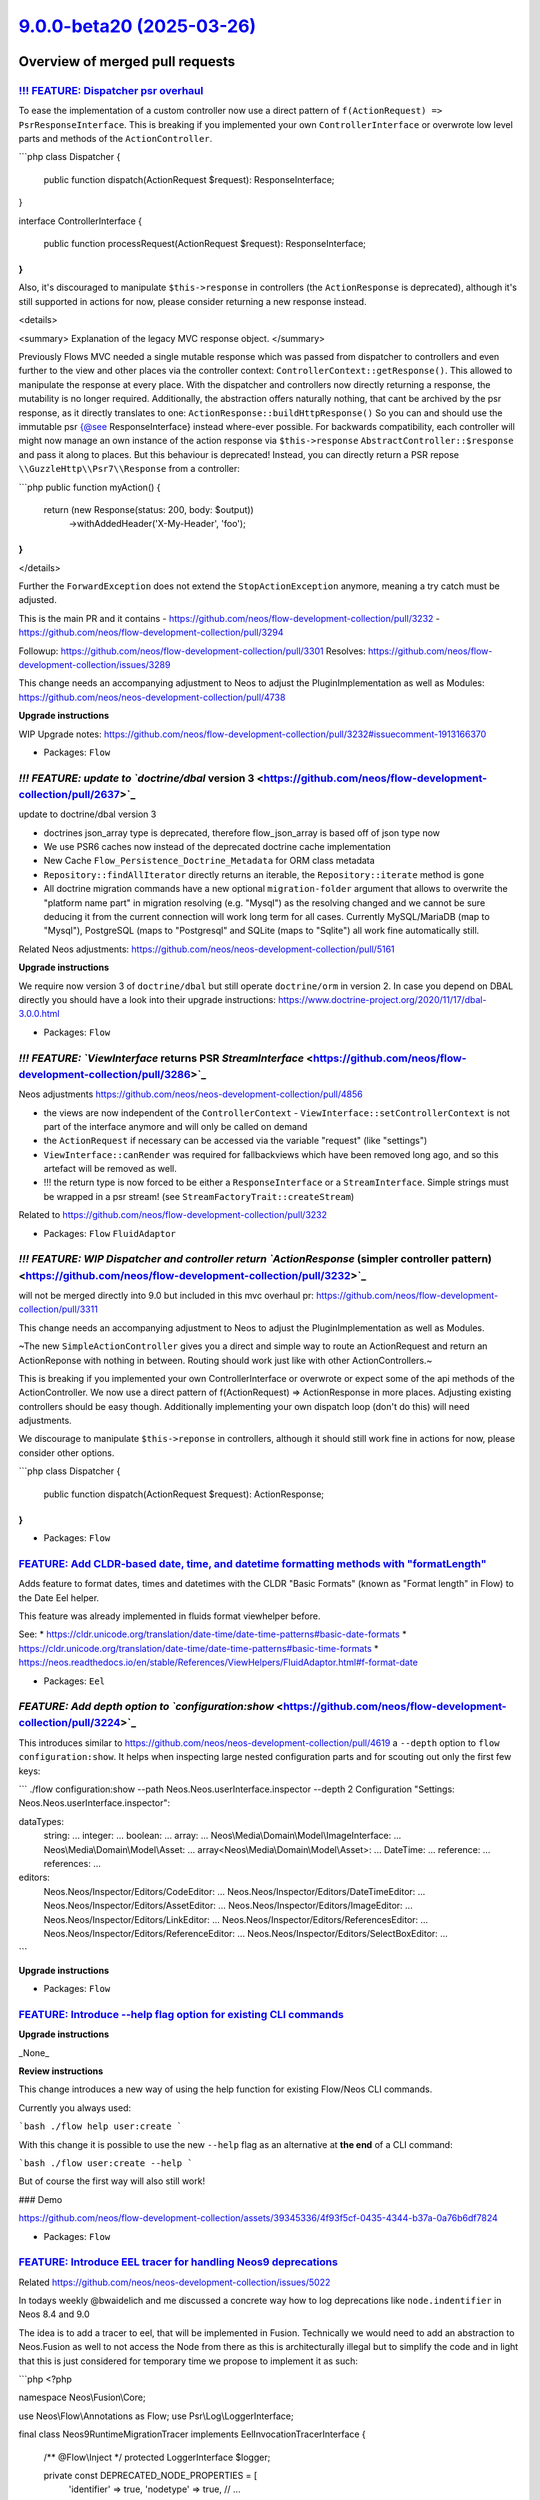 `9.0.0-beta20 (2025-03-26) <https://github.com/neos/flow-development-collection/releases/tag/9.0.0-beta20>`_
============================================================================================================

Overview of merged pull requests
~~~~~~~~~~~~~~~~~~~~~~~~~~~~~~~~

`!!! FEATURE: Dispatcher psr overhaul <https://github.com/neos/flow-development-collection/pull/3311>`_
-------------------------------------------------------------------------------------------------------

To ease the implementation of a custom controller now use a direct pattern of ``f(ActionRequest) => PsrResponseInterface``.
This is breaking if you implemented your own ``ControllerInterface`` or overwrote low level parts and methods of the ``ActionController``.


```php
class Dispatcher
{
    public function dispatch(ActionRequest $request): ResponseInterface;
}

interface ControllerInterface
{
    public function processRequest(ActionRequest $request): ResponseInterface;
}
```

Also, it's discouraged to manipulate ``$this->response`` in controllers (the ``ActionResponse`` is deprecated), although it's still supported in actions for now, please consider returning a new response instead.

<details>

<summary>
Explanation of the legacy MVC response object.
</summary>

Previously Flows MVC needed a single mutable response which was passed from dispatcher to controllers
and even further to the view and other places via the controller context: ``ControllerContext::getResponse()``.
This allowed to manipulate the response at every place.
With the dispatcher and controllers now directly returning a response, the mutability is no longer required.
Additionally, the abstraction offers naturally nothing, that cant be archived by the psr response,
as it directly translates to one: ``ActionResponse::buildHttpResponse()``
So you can and should use the immutable psr {@see ResponseInterface} instead where-ever possible.
For backwards compatibility, each controller will might now manage an own instance of the action response
via ``$this->response`` ``AbstractController::$response`` and pass it along to places.
But this behaviour is deprecated!
Instead, you can directly return a PSR repose ``\\GuzzleHttp\\Psr7\\Response`` from a controller:

```php
public function myAction()
{
    return (new Response(status: 200, body: $output))
        ->withAddedHeader('X-My-Header', 'foo');
}
```

</details>

Further the ``ForwardException`` does not extend the ``StopActionException`` anymore, meaning a try catch must be adjusted.


This is the main PR and it contains
- https://github.com/neos/flow-development-collection/pull/3232
- https://github.com/neos/flow-development-collection/pull/3294

Followup: https://github.com/neos/flow-development-collection/pull/3301
Resolves: https://github.com/neos/flow-development-collection/issues/3289

This change needs an accompanying adjustment to Neos to adjust the
PluginImplementation as well as Modules: https://github.com/neos/neos-development-collection/pull/4738

**Upgrade instructions**

WIP Upgrade notes: https://github.com/neos/flow-development-collection/pull/3232#issuecomment-1913166370



* Packages: ``Flow``

`!!! FEATURE: update to `doctrine/dbal` version 3 <https://github.com/neos/flow-development-collection/pull/2637>`_
-------------------------------------------------------------------------------------------------------------------

update to doctrine/dbal version 3

* doctrines json_array type is deprecated, therefore flow_json_array is based off of json type now
* We use PSR6 caches now instead of the deprecated doctrine cache implementation 
* New Cache ``Flow_Persistence_Doctrine_Metadata`` for ORM class metadata
* ``Repository::findAllIterator`` directly returns an iterable, the ``Repository::iterate`` method is gone
* All doctrine migration commands have a new optional ``migration-folder`` argument that allows to overwrite the "platform name part" in migration resolving (e.g. "Mysql") as the resolving changed and we cannot be sure deducing it from the current connection will work long term for all cases. Currently MySQL/MariaDB (map to "Mysql"), PostgreSQL (maps to "Postgresql" and SQLite (maps to "Sqlite") all work fine automatically still.

Related Neos adjustments: https://github.com/neos/neos-development-collection/pull/5161

**Upgrade instructions**

We require now version 3 of ``doctrine/dbal`` but still operate ``doctrine/orm`` in version 2.
In case you depend on DBAL directly you should have a look into their upgrade instructions: https://www.doctrine-project.org/2020/11/17/dbal-3.0.0.html

* Packages: ``Flow``

`!!! FEATURE: `ViewInterface` returns PSR `StreamInterface` <https://github.com/neos/flow-development-collection/pull/3286>`_
-----------------------------------------------------------------------------------------------------------------------------

Neos adjustments https://github.com/neos/neos-development-collection/pull/4856

- the views are now independent of the ``ControllerContext``
  - ``ViewInterface::setControllerContext`` is not part of the interface anymore and will only be called on demand
- the ``ActionRequest`` if necessary can be accessed via the variable "request" (like "settings")
- ``ViewInterface::canRender`` was required for fallbackviews which have been removed long ago, and so this artefact will be removed as well.
- !!! the return type is now forced to be either a ``ResponseInterface`` or a ``StreamInterface``. Simple strings must be wrapped in a psr stream! (see ``StreamFactoryTrait::createStream``)

Related to https://github.com/neos/flow-development-collection/pull/3232

* Packages: ``Flow`` ``FluidAdaptor``

`!!! FEATURE: WIP Dispatcher and controller return `ActionResponse` (simpler controller pattern) <https://github.com/neos/flow-development-collection/pull/3232>`_
------------------------------------------------------------------------------------------------------------------------------------------------------------------

will not be merged directly into 9.0 but included in this mvc overhaul pr: https://github.com/neos/flow-development-collection/pull/3311


This change needs an accompanying adjustment to Neos to adjust the
PluginImplementation as well as Modules.

~The new ``SimpleActionController`` gives you a direct and simple way to
route an ActionRequest and return an ActionReponse with nothing in
between. Routing should work just like with other ActionControllers.~

This is breaking if you implemented your own ControllerInterface
or overwrote or expect some of the api methods of the ActionController.
We now use a direct pattern of f(ActionRequest) => ActionResponse
in more places. Adjusting existing controllers should be easy though.
Additionally implementing your own dispatch loop (don't do this) will
need adjustments.

We discourage to manipulate ``$this->reponse`` in controllers,
although it should still work fine in actions for now, please consider
other options.

```php
class Dispatcher
{
    public function dispatch(ActionRequest $request): ActionResponse;
}
```

* Packages: ``Flow``

`FEATURE: Add CLDR-based date, time, and datetime formatting methods with "formatLength" <https://github.com/neos/flow-development-collection/pull/3459>`_
----------------------------------------------------------------------------------------------------------------------------------------------------------

Adds feature to format dates, times and datetimes with the CLDR "Basic Formats" (known as "Format length" in Flow) to the Date Eel helper. 

This feature was already implemented in fluids format viewhelper before.

See:
* https://cldr.unicode.org/translation/date-time/date-time-patterns#basic-date-formats
* https://cldr.unicode.org/translation/date-time/date-time-patterns#basic-time-formats
* https://neos.readthedocs.io/en/stable/References/ViewHelpers/FluidAdaptor.html#f-format-date

* Packages: ``Eel``

`FEATURE: Add depth option to `configuration:show` <https://github.com/neos/flow-development-collection/pull/3224>`_
--------------------------------------------------------------------------------------------------------------------

This introduces similar to https://github.com/neos/neos-development-collection/pull/4619 a ``--depth`` option to ``flow configuration:show``. It helps when inspecting large nested configuration parts and for scouting out only the first few keys:

```
./flow configuration:show --path Neos.Neos.userInterface.inspector --depth 2
Configuration "Settings: Neos.Neos.userInterface.inspector":

dataTypes:
    string: ...
    integer: ...
    boolean: ...
    array: ...
    Neos\\Media\\Domain\\Model\\ImageInterface: ...
    Neos\\Media\\Domain\\Model\\Asset: ...
    array<Neos\\Media\\Domain\\Model\\Asset>: ...
    DateTime: ...
    reference: ...
    references: ...
editors:
    Neos.Neos/Inspector/Editors/CodeEditor: ...
    Neos.Neos/Inspector/Editors/DateTimeEditor: ...
    Neos.Neos/Inspector/Editors/AssetEditor: ...
    Neos.Neos/Inspector/Editors/ImageEditor: ...
    Neos.Neos/Inspector/Editors/LinkEditor: ...
    Neos.Neos/Inspector/Editors/ReferencesEditor: ...
    Neos.Neos/Inspector/Editors/ReferenceEditor: ...
    Neos.Neos/Inspector/Editors/SelectBoxEditor: ...
```

**Upgrade instructions**


* Packages: ``Flow``

`FEATURE: Introduce --help flag option for existing CLI commands <https://github.com/neos/flow-development-collection/pull/3367>`_
----------------------------------------------------------------------------------------------------------------------------------

**Upgrade instructions**

_None_

**Review instructions**

This change introduces a new way of using the help function for existing Flow/Neos CLI commands.

Currently you always used:

```bash
./flow help user:create
```

With this change it is possible to use the new ``--help`` flag as an alternative at **the end** of a CLI command:

```bash
./flow user:create --help
```

But of course the first way will also still work!

### Demo

https://github.com/neos/flow-development-collection/assets/39345336/4f93f5cf-0435-4344-b37a-0a76b6df7824


* Packages: ``Flow``

`FEATURE: Introduce EEL tracer for handling Neos9 deprecations <https://github.com/neos/flow-development-collection/pull/3386>`_
--------------------------------------------------------------------------------------------------------------------------------

Related https://github.com/neos/neos-development-collection/issues/5022

In todays weekly @bwaidelich and me discussed a concrete way how to log deprecations like ``node.indentifier`` in Neos 8.4 and 9.0

The idea is to add a tracer to eel, that will be implemented in Fusion. Technically we would need to add an abstraction to Neos.Fusion as well to not access the Node from there as this is architecturally illegal but to simplify the code and in light that this is just considered for temporary time we propose to implement it as such:

```php
<?php

namespace Neos\\Fusion\\Core;

use Neos\\Flow\\Annotations as Flow;
use Psr\\Log\\LoggerInterface;

final class Neos9RuntimeMigrationTracer implements EelInvocationTracerInterface
{
    /** @Flow\\Inject */
    protected LoggerInterface $logger;

    private const DEPRECATED_NODE_PROPERTIES = [
        'identifier' => true,
        'nodetype' => true,
        // ...
    ];

    public function __construct(
        private readonly string $eelExpression,
        private readonly bool $showMercy
    ) {
    }

    public function recordPropertyAccess(object $object, string $propertyName): void
    {
        if (
            $object instanceof \\Neos\\ContentRepository\\Domain\\Model\\Node
            && array_key_exists(strtolower($propertyName), self::DEPRECATED_NODE_PROPERTIES)
        ) {
            $this->logDeprecationOrThrowException(
                sprintf('"node.%s" is deprecated in "%s"', $propertyName, $this->eelExpression)
            );
        }
    }

    public function recordMethodCall(object $object, string $methodName): void
    {
    }

    private function logDeprecationOrThrowException(string $message): void
    {
        if ($this->showMercy) {
            $this->logger->debug($message);
        } else {
            throw new \\RuntimeException($message);
        }
    }
}
```


and instantiate this ``Neos9RuntimeMigrationTracer`` (name tbd) in ``\\Neos\\Fusion\\Core\\Runtime::evaluateEelExpression``

```diff
- return EelUtility::evaluateEelExpression($expression, $this->eelEvaluator, $contextVariables);
+ $tracer =.$this->settings['enableDeprecationTracer'] ? new Neos9RuntimeMigrationTracer($expression, $this->settings['strictEelMode'] ?? false) : null;
+ return EelUtility::evaluateEelExpression($expression, $this->eelEvaluator, $contextVariables, $tracer);
```



**Upgrade instructions**


* Packages: ``Flow`` ``Eel``

`FEATURE: Support doctrine/dbal 2.x and 3.x <https://github.com/neos/flow-development-collection/pull/3377>`_
-------------------------------------------------------------------------------------------------------------

Declares compatibility with ``doctrine/dbal`` 3.x (in addition to the already supported versions ``2.13+``) and adjusts affected code such that it works with both versions

**Upgrade instructions**

Any code that (heavily) uses Doctrine DBAL specifics should be checked for compatibility issues. Even if things still work, you may want to replace things deprecated in Doctrine DBAL 3. See https://www.doctrine-project.org/2020/11/17/dbal-3.0.0.html

One example: You need to replace, as the ``json_array`` type is removed in Doctrine DBAL 3.0.
```php
@ORM\\Column(type="json_array", nullable=true)
```
with
```php
@ORM\\Column(type="flow_json_array", nullable=true)
```

**Review instructions**

We allow now version 3 of ``doctrine/dbal`` but still only support ``doctrine/orm`` in version 2.

Related Neos 9 part https://github.com/neos/flow-development-collection/pull/2637

* Packages: ``Flow``

`FEATURE: Allow `PositionalArraySorter` to keep `null` values <https://github.com/neos/flow-development-collection/pull/3350>`_
-------------------------------------------------------------------------------------------------------------------------------

By default, the ``PositionalArraySorter`` removes all ``null`` values. This change makes this behavior an _option_ that can be passed to the constructor:

```php
(new PositionalArraySorter(['foo' => null]))->toArray(); // []
(new PositionalArraySorter(['foo' => null], removeNullValues: false))->toArray(); // ['foo']
```

Besides, this cleans up the code and tests

* Packages: ``Flow`` ``Utility.Arrays``

`FEATURE: Introduce PHP 8.2 DNF type support <https://github.com/neos/flow-development-collection/pull/3328>`_
--------------------------------------------------------------------------------------------------------------

The Reflection Service now supports Disjunctive Normal Form (DNF) types for method arguments.

See: https://www.php.net/releases/8.2/en.php#dnf_types

* Resolves: `#3026 <https://github.com/neos/flow-development-collection/issues/3026>`_

* Packages: ``Flow``

`FEATURE: Consider PHP attributes in proxy method building <https://github.com/neos/flow-development-collection/pull/3265>`_
----------------------------------------------------------------------------------------------------------------------------

Added support for preserving PHP 8 attributes in generated proxy class methods. This feature enables correct argument passing from attributes to proxied methods which allows developers to use attributes instead of annotations in most cases.

* Resolves: `#3075 <https://github.com/neos/flow-development-collection/issues/3075>`_

* Packages: ``Flow``

`FEATURE: Add `Flow\InjectCache` Attribute / Annotation for property injection <https://github.com/neos/flow-development-collection/pull/3244>`_
------------------------------------------------------------------------------------------------------------------------------------------------

In many cases an ``Objects.yaml`` is created just to inject caches which can feel a bit cumbersome as one already had specified the cache in ``Caches.yaml``.

To address this the new ``@Flow\\InjectCache`` annotation allows to assign a cache frontend of a configured cache directly to a property without having to configure the ``Objects.yaml`` at all.

```php
    #[Flow\\InjectCache(identifier: 'Flow_Mvc_Routing_Resolve')]
    protected VariableFrontend $cache;
```


* Packages: ``Flow``

`FEATURE: introduce `UriHelper` to work with query parameters <https://github.com/neos/flow-development-collection/pull/3316>`_
-------------------------------------------------------------------------------------------------------------------------------

FYI: This pr was refactored again via https://github.com/neos/flow-development-collection/pull/3336

While working on https://github.com/neos/flow-development-collection/pull/2744 and also https://github.com/neos/neos-development-collection/issues/4552 we always came to the conclusion that the ``$queryParameters`` merging of the psr uri is limited.

This introduces a utility to do this:


```php
UriHelper::uriWithAdditionalQueryParameters($this->someUriBuilder->uriFor(...), ['q' => 'search term']);
```

and allows us to remove any $queryParam logic from the uribuilder(s)

**Upgrade instructions**


* Packages: ``Flow``

`FEATURE: Add `Flow\Route` Attribute/Annotation <https://github.com/neos/flow-development-collection/pull/3325>`_
-----------------------------------------------------------------------------------------------------------------

The ``Flow\\Route`` attribute allows to define routes directly on the affected method. This allows to avoid dealing with Routes.yaml in projects in simple cases where is sometimes is annoying to look up the exact syntax for that.

Usage:

```php
use Neos\\Flow\\Mvc\\Controller\\ActionController;
use Neos\\Flow\\Annotations as Flow;

class ExampleController extends ActionController
{
    #[Flow\\Route(uriPattern:'my/path', httpMethods: ['GET'])]
    public function someAction(): void
    {
    }

    #[Flow\\Route(uriPattern:'my/other/b-path', defaults: ['test' => 'b'])]
    #[Flow\\Route(uriPattern:'my/other/c-path', defaults: ['test' => 'c'])]
    public function otherAction(string $test): void
    {
    }
}
```

To use annotation routes packages have to register the ``AttributeRoutesProviderFactory`` in ``Neos.Flow.mvc.routes`` with Controller classNames or patterns.

Settings.yaml:
```yaml
Neos:
  Flow:
    mvc:
      routes:
        Vendor.Example.attributes:
          position: 'before Neos.Neos'
          providerFactory: \\Neos\\Flow\\Mvc\\Routing\\AttributeRoutesProviderFactory
          providerOptions:
            classNames:
              - Vendor\\Example\\Controller\\ExampleController
```

This pr also adds the general option to register ``provider`` and ``providerOptions`` in  the Setting ``Neos.Flow.mvc.routes`` which was required obviously.

The package: ``WebSupply.RouteAnnotation`` by @sorenmalling implemented similar ideas earlier.

* Resolves: `#2059 <https://github.com/neos/flow-development-collection/issues/2059>`_

**Upgrade instructions**

**Review instructions**

Alsow see: `#3324 <https://github.com/neos/flow-development-collection/issues/3324>`_resolving #2060, both solutions ideally would work hand in hand


* Packages: ``Flow``

`FEATURE: InjectConfiguration for constructor arguments <https://github.com/neos/flow-development-collection/pull/3086>`_
-------------------------------------------------------------------------------------------------------------------------

Flow now supports InjectConfiguration attributes for constructor arguments which allows for injecting configuration, such as settings, via the constructor. Compared to property injection, constructor injection results in more portable and better testable code.

* Resolves: `#3077 <https://github.com/neos/flow-development-collection/issues/3077>`_

* Packages: ``Flow``

`FEATURE: Introduce PHP 8.2 DNF type support <https://github.com/neos/flow-development-collection/pull/3328>`_
--------------------------------------------------------------------------------------------------------------

The Reflection Service now supports Disjunctive Normal Form (DNF) types for method arguments.

See: https://www.php.net/releases/8.2/en.php#dnf_types

* Resolves: `#3026 <https://github.com/neos/flow-development-collection/issues/3026>`_

* Packages: ``Flow``

`FEATURE: Separate RouteConfiguration from Router <https://github.com/neos/flow-development-collection/pull/2970>`_
-------------------------------------------------------------------------------------------------------------------

This separates the Routes configuration from the router by introducing a ``RoutesProviderInterface`` which will be used by the router implementation together with a ``ConfigurationRoutesProvider`` that implements the current configuration from Routes.yaml. 

Switching out the internal implementation of the ``RoutesProviderInterface`` can be done via Objects.yaml to add custom behaviour. But be aware that this is not covered by our api promises. All Implementations should include the routes provided by the ``ConfigurationRoutesProvider``.

This change also makes sure, that the RouteCommandController uses the current ``RoutesProviderInterface`` implementation, instead of hard coded Flow router. That ensures that all Routes available to the router are now also visible to route cli-commands.

* Fixes: `#2948 <https://github.com/neos/flow-development-collection/issues/2948>`_

**Upgrade instructions**

This change removes the methods ``getRoutes`` and ``addRoute`` from the Router that previously were mainly used in functional-tests as they were never part of the Router Interface. 

To adjust for that the existing utility ``FunctionalTestCase->registerRoute`` method has to be used instead of ``FunctionalTestCase->router->addRoute``.

The method ``Router::setRoutesConfiguration``, which was also previously used for internal testing has been removed without official replacement. You _could_ technically inject a custom routes provider to do so but be aware that this is internal behaviour.

**Review instructions**

Run the ./flow routing:list command - you will see the list as expected


* Packages: ``Flow``

`FEATURE: Consider PHP attributes in proxy method building <https://github.com/neos/flow-development-collection/pull/3265>`_
----------------------------------------------------------------------------------------------------------------------------

Added support for preserving PHP 8 attributes in generated proxy class methods. This feature enables correct argument passing from attributes to proxied methods which allows developers to use attributes instead of annotations in most cases.

* Resolves: `#3075 <https://github.com/neos/flow-development-collection/issues/3075>`_

* Packages: ``Flow``

`FEATURE: Add `Flow\InjectCache` Attribute / Annotation for property injection <https://github.com/neos/flow-development-collection/pull/3244>`_
------------------------------------------------------------------------------------------------------------------------------------------------

In many cases an ``Objects.yaml`` is created just to inject caches which can feel a bit cumbersome as one already had specified the cache in ``Caches.yaml``.

To address this the new ``@Flow\\InjectCache`` annotation allows to assign a cache frontend of a configured cache directly to a property without having to configure the ``Objects.yaml`` at all.

```php
    #[Flow\\InjectCache(identifier: 'Flow_Mvc_Routing_Resolve')]
    protected VariableFrontend $cache;
```


* Packages: ``Flow``

`FEATURE: Add more information for object arguments in debugging <https://github.com/neos/flow-development-collection/pull/3211>`_
----------------------------------------------------------------------------------------------------------------------------------

For stacktraces in exceptions and logs we now render some representation of content for objects to ease debugging with DTOs.

Specifically we will try to obtain a string representation for such an object by using either in this order:

- a string cast if __toString() is available
- json_encode if it is JsonSerializable
- json_encode on the array of public properties

For readability json_encode will be limited to the first level, also all of those string representations will be cut off after 100 characters.

If any of those options works we will also shorten the className to avoid this output becoming overly long.

Note that we use JSON_PARTIAL_OUTPUT_ON_ERROR to make sure some output is provided. This might lead to partial or weird outputs depending on the object structure, but might still provide pointers for debugging.

* Fixes: `#3165 <https://github.com/neos/flow-development-collection/issues/3165>`_

* Packages: ``Flow``

`9.0 FEATURE: Add `unique` flowQuery operation <https://github.com/neos/flow-development-collection/pull/3102>`_
----------------------------------------------------------------------------------------------------------------

This operation applies ``array_unique`` to the current flowQuery context.

While the same could previously achieved via ``Array.unique()`` the flow query operation can be placed in an operation chain without extra wrapping.

**Review instructions**

There is also a node specific implementation of the ``unique`` operation in https://github.com/neos/neos-development-collection/pull/4355

I know the php code looks oldish but the style is in line with the other flowQuery operations around. 


* Packages: ``Eel``

`FEATURE: Add `getAccessorByPath` to `Neos\Utility\Arrays` for type safe accessing of array values <https://github.com/neos/flow-development-collection/pull/3149>`_
--------------------------------------------------------------------------------------------------------------------------------------------------------------------

_**Please note that this is an experimental feature and the API is not stable yet.**_

The array utility allows to create a type safe accessor via ``Arrays::getAccessorByPath($arrayValue, 'your.path')``. The accessor provides the following methods that will either return the requested type or throw a ``\\UnexpectedValueException``.  

* ``int(): int``
* ``float(): float``
* ``number(): int|float``
* ``string(): string``
* ``classString(): string`` - with annotation for class-string
* ``array(): array``
* ``instanceOf(string $className): object`` - with annotation for dynamic type
* ``intOrNull(): ?int``
* ``floatOrNull(): ?float``
* ``numberOrNull(): null|int|float``
* ``stringOrNull(): ?string``
* ``classStringOrNull(): ?string`` - with annotation for class-string | null
* ``arrayOrNull(): ?array``
* ``instanceOfOrNull(string $className): ?object`` - with annotation for dynamic type | null

This will allow to write code that accesses settings via pathes without checking every level for existence still beeing type safe and accessible for static analysis.

This can be used together with settingInjection.

```php
public function injectSettings(array $settings): void
{
   $this->limit = Arrays::getAccessorByPath($settings, 'limit')->intOrNull();
}
```

* Resolves: `#3164 <https://github.com/neos/flow-development-collection/issues/3164>`_

**Review instructions**

It may look inefficient to manually throw TypeErrors that in many cases would be thrown automatically because of the declared return types. However this is not a performance issue as those are never on the happy-path and the created TypeError provides additional informations to help understand and fix problems faster.

Inspired by https://github.com/PackageFactory/extractor


* Packages: ``Flow`` ``Utility.Arrays``

`FEATURE: Exclude classes from constructor autowiring <https://github.com/neos/flow-development-collection/pull/3070>`_
-----------------------------------------------------------------------------------------------------------------------

Classes can now explicitly be excluded from constructor autowiring through a new setting.

The setting accepts an array of fully qualified class names, each class name being a regular expression. Classes of scope prototype which expect objects to be passed to their constructor are usually considered for autowiring which results in a proxy class being generated.

This option allows to exclude classes from this process. This is useful for classes like data transfer objects, read models, commands, events and value objects which usually don't rely on dependency injection.

Flow cannot reliably detect weather a prototype class depends on autowiring for constructor arguments or not. Use this option to optimize your application to avoid the small but measurable overhead of proxy generation for those kinds of classes.

Note that if there are other reasons than constructor injection which require a proxy class to be generated, the proxy class will be generated no matter what.

This change partly reverts `#3050 <https://github.com/neos/flow-development-collection/issues/3050>`_because now proxy classes _are_ generated for prototype classes by default. Otherwise a lot of existing Flow applications would not work correctly anymore.

resolves: #3049

* Packages: ``Flow``

`FEATURE: Replace self with static in proxy classes <https://github.com/neos/flow-development-collection/pull/3074>`_
---------------------------------------------------------------------------------------------------------------------

Factory methods which use code like new self() for creating a new instance are now handled correctly in proxy classes. The compiler automatically replaces "self" keywords with "static" in the rendered proxy class file to make this possible.

This implementation has not been optimized for performance.

* Resolves: `#3059 <https://github.com/neos/flow-development-collection/issues/3059>`_

* Packages: ``Flow``

`FEATURE: Support private constructors in proxy classes <https://github.com/neos/flow-development-collection/pull/3072>`_
-------------------------------------------------------------------------------------------------------------------------

Flow now can correctly build proxy classes for classes with private constructors. Previously, such classes caused errors and proxy class building had to be disabled with the ``Proxy(false)`` annotation. Now classes with private constructors can take advantage of setter and property injection and are considered for advices through the AOP framework.

* Resolves: `#3058 <https://github.com/neos/flow-development-collection/issues/3058>`_

* Packages: ``Flow``

`FEATURE: Add support for readonly classes <https://github.com/neos/flow-development-collection/pull/3051>`_
------------------------------------------------------------------------------------------------------------

Flow now respects readonly classes during proxy class building and makes sure that proxy classes are readonly as well.

resolves: #3025

* Packages: ``Flow``

`!!!BUGFIX: Make any exception handable in renderingGroups by statusCode <https://github.com/neos/flow-development-collection/pull/1514>`_
------------------------------------------------------------------------------------------------------------------------------------------

Before only exceptions that derive from FlowException could be handled with renderingGroups. This sets the status code for unknown exceptions to 500, so they will match a ``matchingStatusCodes`` configuration.
Therefore a configuration like this will now also render generic exceptions as if they were FlowExceptions with a status code of 500:
```yaml
Neos:
  Flow:
    error:
      exceptionHandler:
        renderingGroups:

          'allExceptions':
            matchingStatusCodes: [500]
            options:
              templatePathAndFilename: 'some-path'
```

Note: This is slightly breaking if you handled Flow Exceptions differently than generic exceptions. If you do want to render Flow exceptions differently then generic exceptions, the way to do this is:

```yaml
Neos:
  Flow:
    error:
      exceptionHandler:
        renderingGroups:

          'flowExceptions':
            matchingExceptionClassNames: ['FlowException']
            options:
              templatePathAndFilename: 'some-path'

          'notFound':
            matchingStatusCodes: [404]
            options:
              templatePathAndFilename: 'specific-code-path'

          'otherExceptions':
            matchingExceptionClassNames: ['Exception']
            options:
              templatePathAndFilename: 'some-other-path'
```

The first matching group will be used.

* Packages: ``Flow``

`BUGFIX: Set property to null via objects yaml <https://github.com/neos/flow-development-collection/pull/3455>`_
----------------------------------------------------------------------------------------------------------------

This is probably similar to an ``autowiring: false`` option, but this does not exist as far as i debugged things for separate properties via objects yaml

The idea was to have an optional object, which can be removed via settings

```php
#[Flow\\Inject]
protected SomeService|null $someService = null;
```

```yaml
Foo\\Bar\\Buz:
  properties:
    someService:
      value: null
```

At the current state invalid php code is generated, see ``= ;`` which causes php to fail during parsing:

```php
if (\\Neos\\Utility\\ObjectAccess::setProperty($this, 'someService', ) === false) { $this->someService = ;}
```

**Upgrade instructions**


* Packages: ``Flow``

`BUGFIX: RuntimeSequenceHttpRequestHandler::$httpRequest must not be accessed before initialization <https://github.com/neos/flow-development-collection/pull/3454>`_
---------------------------------------------------------------------------------------------------------------------------------------------------------------------

if in testing context the throwable storage is invoked the default  $requestInformationRenderer will cause ``getHttpRequest`` to be called

Now there is a null check, but its useless with php strict defined properties:

Typed property Neos\\Flow\\Testing\\RequestHandler\\RuntimeSequenceHttpRequestHandler::$httpRequest must not be accessed before initialization

Either we must use ``isset`` or default initialise the value to ``null``

**Upgrade instructions**


* Packages: ``Flow``

`BUGFIX: Avoid type error during `publishFile()` <https://github.com/neos/flow-development-collection/pull/3449>`_
------------------------------------------------------------------------------------------------------------------

This avoids an error when the file cannot be opened or writing. That would result in
``stream_copy_to_stream(): Argument ``#2 <https://github.com/neos/flow-development-collection/issues/2>``_($to) must be of type resource, bool given``
for recent PHP versions.

**Review instructions**

Probably a bit tricky, but you need to create a scenario, where the target file already
exists and cannot be written to.


* Packages: ``Flow``

`BUGFIX: Drop use of `E_STRICT` to fix PHP 8.4 deprecation <https://github.com/neos/flow-development-collection/pull/3437>`_
----------------------------------------------------------------------------------------------------------------------------

The use of ``E_STRICT`` is deprecated as of PHP 8.4, so this fixes deprecation warnings. Furthermore, the constant is no longer useful…

In PHP 5.4, the functionality of ``E_STRICT`` was incorporated into ``E_ALL``, meaning strict standards notices are included in the ``E_ALL`` error level. As a result, there is no need to use ``E_STRICT`` separately starting with PHP 5.4. This change is documented in the PHP manual under the migration guide for PHP 7.0, which states:

> All of the E_STRICT notices have been reclassified to other levels.
> The E_STRICT constant is retained, so calls like
> ``error_reporting(E_ALL|E_STRICT)`` will not cause an error.

(see https://www.php.net/manual/en/migration70.incompatible)


* Packages: ``Flow``

`BUGFIX: Silence warning in `readCacheFile()` <https://github.com/neos/flow-development-collection/pull/3438>`_
---------------------------------------------------------------------------------------------------------------

readCacheFile() in SimpleFileBackend does fopen(). It wraps it into a try-catch clause and checks the result, but it still produces a warning if the file does not exist:

``Warning: fopen(/application/Data/Temporary/…): Failed to open stream: No such file or directory``

The only way to suppress that warning is to use the shut-up operator (``@``) in this place. Given that everything that can go wrong here is taken care of, I think this is fine.


* Packages: ``Flow`` ``Cache``

`BUGFIX: Make debugger more robust <https://github.com/neos/flow-development-collection/pull/3388>`_
----------------------------------------------------------------------------------------------------

Prevent exception inception while trying to render debug outputs.

This can happen when complex objects are encountered in stacktraces and we try to render a string representation. Example would be ``LazyProps`` in Fusion which can easily throw while evaluating. This is especially nasty as it leads to recursions if the original error being rendered occurred while trying to render this same LazyProps object, thus triggering the error handling again.

The suggested fix covers the whole argument rendering in a try/catch block, as this makes the code even more unreadable it was refactored to separate methods.

* Packages: ``Flow``

`BUGFIX: Fix use of `$this->response->set...` in controllers <https://github.com/neos/flow-development-collection/pull/3407>`_
------------------------------------------------------------------------------------------------------------------------------

Regression from https://github.com/neos/flow-development-collection/pull/3311


And remove declaration of obsolete $dispatched state (followup to https://github.com/neos/flow-development-collection/pull/3294)


**Upgrade instructions**


* Packages: ``Flow``

`BUGFIX: Static compile attribute routes <https://github.com/neos/flow-development-collection/pull/3401>`_
----------------------------------------------------------------------------------------------------------

The necessary reflection data used to build the routes from attributes is not available at (Production) runtime. This is an issue in itself but not trivial to fix, therefore we fix this here by using the ``CompileStatic`` attribute to bring the necessary data over from compile time.

* Fixes: `#3400 <https://github.com/neos/flow-development-collection/issues/3400>`_

* Packages: ``Flow``

`BUGFIX: Fix support for typo3fluid/fluid 2.15 <https://github.com/neos/flow-development-collection/pull/3390>`_
----------------------------------------------------------------------------------------------------------------

Adjusts tests that mocked ``AbstractViewHelper::renderChildren()`` that is no longer invoked with version 2.15

* Fixes: `#3389 <https://github.com/neos/flow-development-collection/issues/3389>`_

* Packages: ``Flow`` ``FluidAdaptor``

`BUGFIX: Do proper resolving of FusionPathProxy <https://github.com/neos/flow-development-collection/pull/3358>`_
-----------------------------------------------------------------------------------------------------------------

Using ``{image.title}`` in Fluid when the image is a ``FusionPathProxy`` does not work. The result is simply ``null`` instead of the image title.

This change fixes that by moving more code down into our own custom ``TemplateVariableContainer`` from the ``StandardVariableProvider``.

Fixes `#3357 <https://github.com/neos/flow-development-collection/issues/3357>`_

**Review instructions**

The fixed issue contains instructions on how to reproduce this.


* Packages: ``Flow`` ``FluidAdaptor``

`BUGFIX: Adjust to Php 83 `get_parent_class` deprecation <https://github.com/neos/flow-development-collection/pull/3351>`_
--------------------------------------------------------------------------------------------------------------------------

see https://www.php.net/manual/en/function.get-parent-class.php

**Upgrade instructions**


* Packages: ``Flow``

`BUGFIX: Make new object debug output more robust <https://github.com/neos/flow-development-collection/pull/3233>`_
-------------------------------------------------------------------------------------------------------------------

Unfortunately magic methods are tricky and __toString is no exception, a check if it's callable can result in true if the magic __call method is implemented but then the results of this call are completely undefined and therefore catching errors and continuing with other options is a good safeguard here.

Noticed this when I had an error in the ``Mvc\\Arguments`` implementation which declares __call.

Followup to https://github.com/neos/flow-development-collection/pull/3211

* Packages: ``Flow``

`BUGFIX: Use correct exception class <https://github.com/neos/flow-development-collection/pull/3209>`_
------------------------------------------------------------------------------------------------------

Fix the use of an exception class that is no longer where it was.


* Packages: ``Flow``

`BUGFIX: Replacement proxy methods rendered again <https://github.com/neos/flow-development-collection/pull/3101>`_
-------------------------------------------------------------------------------------------------------------------

This fixes a bug introduced in d939e6b8 switching to laminuas-code. A proxy method can replace the full body of an existing method or even be a fully new method, in which case only ``body`` will be set in the proxy method. We still want those to be generated. This for example currently breaks the CompileStatic feature, as those methods do not get rendered anymore resulting in worse performance in Production context compared to before.

This fix renders a proxy method also when a body was set for it, but still skips it if neither pre/post nor body is set.

It also enabled CompileStatic in Testing Context so that it is testable and adds a test to make sure it works as intended.

* Fixes: `#3099 <https://github.com/neos/flow-development-collection/issues/3099>`_

* Packages: ``Flow``

`BUGFIX: Remove injected properties before serialization <https://github.com/neos/flow-development-collection/pull/3067>`_
--------------------------------------------------------------------------------------------------------------------------

This fixes a regression introduced recently which resulted in serialization errors if the object to be serialized contained properties which were previously injected.

* Resolves: `#3066 <https://github.com/neos/flow-development-collection/issues/3066>`_

* Packages: ``Flow``

`BUGFIX: Support mixed return type in proxied methods <https://github.com/neos/flow-development-collection/pull/3065>`_
-----------------------------------------------------------------------------------------------------------------------

Flow's proxy class building now supports mixed return types for methods.

This change merely adds a test which proves that the feature is working. The actual implementation was part of https://github.com/neos/flow-development-collection/issues/3042.

resolves: https://github.com/neos/flow-development-collection/issues/2899

* Packages: ``Flow``

`BUGFIX: Union types in proxy classes <https://github.com/neos/flow-development-collection/pull/3057>`_
-------------------------------------------------------------------------------------------------------

Flow's proxy class building now supports union types in method signatures.

This change merely adds a test which proves that the feature is working. The actual implementation was part of #3042.

resolves: #2941

* Packages: ``Flow``

`BUGFIX: Create serialization code for transient properties <https://github.com/neos/flow-development-collection/pull/3063>`_
-----------------------------------------------------------------------------------------------------------------------------

Due to a recent optimization, Flow was not generating ``__sleep()`` methods for classes which are not either entities or were configured with a session scope. This led to errors in classes which were using the ``@Transient`` annotation to exclude certain properties from serialization. Therefore, Flow now also generates proxy classes with ``__sleep()`` methods if the original class contains such annotations.

* Resolves: `#3062 <https://github.com/neos/flow-development-collection/issues/3062>`_

* Packages: ``Flow``

`BUGFIX: Skip proxy for optional straight values <https://github.com/neos/flow-development-collection/pull/3052>`_
------------------------------------------------------------------------------------------------------------------

When a promoted property was an optional straight value, the proxy class builder decided to create a proxy class because it could be a straight value configured in the object configuration via Objects.yaml. Flow now checks the value of the given argument and only triggers proxy class building if the argument is not null. That way, Flow will not build useless proxies for typical read models which expect a mix of objects and straight values in their constructor.

related: `#1539 <https://github.com/neos/flow-development-collection/issues/1539>`_
related: `#3049 <https://github.com/neos/flow-development-collection/issues/3049>`_

* Packages: ``Flow``

`BUGFIX: Move access to objectAccess of TemplateObjectAccessInterface into getByPath <https://github.com/neos/flow-development-collection/pull/3041>`_
------------------------------------------------------------------------------------------------------------------------------------------------------

... as accessors are not used anymore for variable provider within fluid, starting v2.8.0.

Due to the missing accessors the ``objectAccess`` of ``TemplateObjectAccessInterface`` didn't get called anymore, so the result of the ``getByPath`` method was an object of ``FusionPathProxy`` instead of an rendered string.

See: 
https://github.com/TYPO3/Fluid/compare/2.7.4...2.8.0#diff-`a0aa72aa19d9eb57cdb9a4dcd344c3706d75ae7c <https://github.com/neos/flow-development-collection/commit/a0aa72aa19d9eb57cdb9a4dcd344c3706d75ae7c>`_a408286f91a846e495b3c766L122
https://github.com/TYPO3/Fluid/compare/2.7.4...2.8.0#diff-`a0aa72aa19d9eb57cdb9a4dcd344c3706d75ae7c <https://github.com/neos/flow-development-collection/commit/a0aa72aa19d9eb57cdb9a4dcd344c3706d75ae7c>`_a408286f91a846e495b3c766L341
https://github.com/TYPO3/Fluid/compare/2.7.4...2.8.0#diff-`a0aa72aa19d9eb57cdb9a4dcd344c3706d75ae7c <https://github.com/neos/flow-development-collection/commit/a0aa72aa19d9eb57cdb9a4dcd344c3706d75ae7c>`_a408286f91a846e495b3c766L312


* Packages: ``FluidAdaptor``

`!!! TASK: Decouple routing from persistence manager <https://github.com/neos/flow-development-collection/pull/3450>`_
----------------------------------------------------------------------------------------------------------------------

*Upgrade instructions*

In case you rely on ``$this->persistenceManager`` in your ``ActionController`` and didnt declare the ``PersistenceManagerInterface`` explicitly you have to do so now:

```php
/**
 * @Flow\\Inject
 * @var PersistenceManagerInterface
 */
protected $persistenceManager;
```

The as "api" declared methods in the ``PersistenceManagerInterface`` have been removed because they were only build for the usecase in routing and never used elsewhere: ``PersistenceManagerInterface::convertObjectToIdentityArray`` ``PersistenceManagerInterface::convertObjectsToIdentityArrays``

-----------------------

Reforms ``PersistenceManager::convertObjectToIdentityArray`` introduced in 2011 with: https://github.com/neos/flow-development-collection/commit/`30aafa3d93f0b3091875cf76fcff09f70bde2508 <https://github.com/neos/flow-development-collection/commit/30aafa3d93f0b3091875cf76fcff09f70bde2508>`_

Allows to implement https://github.com/neos/neos-development-collection/issues/5069. Because https://github.com/neos/neos-development-collection/pull/3183 introduced a strict ``array`` return type which forces us to convert nodes to an array with a unnecessary key and _then_ the node address. 

Resolves partly the Neos dilemma: https://github.com/neos/neos-development-collection/issues/5069 so Neos could ship their own ``RouteValuesNormalizer`` like this:

```php
final readonly NodeIdentityConverterAspect implements RouteValuesNormalizer
{
    public function __construct(
        private FlowPersistenceRouteValuesNormalizer $flowPersistenceRouteValuesNormalizer
    ) {
    }

    public function normalizeObjects(array $array): array
    {
        foreach ($array as $key => $value) {
            if ($value instanceof Node) {
                $array[$key] = NodeAddress::fromNode($value)->toJson();
            }
        }
        return $this->flowPersistenceRouteValuesNormalizer->normalizeObjects($array);
    }
}
```

**Upgrade instructions**


* Packages: ``Flow``

`!!! TASK: Followup #3443 remove dead package freezing API's <https://github.com/neos/flow-development-collection/pull/3446>`_
------------------------------------------------------------------------------------------------------------------------------

Followup to `#3443 <https://github.com/neos/flow-development-collection/issues/3443>`_removes dead package freezing API's

Also removes declarations for not needed cache configurations:

- Flow_Reflection_Status
- Flow_Reflection_CompiletimeData

if you have any custom declaration for these please remove them.

* Packages: ``Flow``

`!!!TASK: Reduce complexity of ReflectionService <https://github.com/neos/flow-development-collection/pull/3443>`_
------------------------------------------------------------------------------------------------------------------

This change tackles some problems within the reflection service that stem from historically increasing complexity due to various caching mechanisms depending on application context and compile time status.

The aim was to cut down on this complexity, while ensuring that all existing use-cases continue working as intended.

This ultimately also fixes issue `#3402 <https://github.com/neos/flow-development-collection/issues/3402>`_by providing the same reflection data across all possible contexts.

A few features and caches got deprecated with this change and could be breaking in the rare case you used the freeze package api in your code:

The entire concept of freezing a package is deprecated

What remains are the commands in the package controller, which are now all no-ops and deprecated to be removed with 9.0. This is to ensure deployment pipelines possibly calling freeze commands do not break with the 8.4 update.

Additionally the single method ``PackageManager::isPackageFrozen`` remains, while the rest was removed. None of the methods was ever api and it seems unlikely that someone used them in user-land code. ``isPackageFrozen`` however is at the very least used in Framework and Neos code and therefore remains until 9.0, but will now return false for every package.

Caches deprecated and unused

With the simplification two caches are no longer needed, both are still declared so that possibly existing cache configuration in user projects doesn't error, but both

``Flow_Reflection_Status``

and

``Flow_Reflection_CompiletimeData``

will no longer be used and any content can be removed.

The only reflection cache is now ``Flow_Reflection_RuntimeData``, which makes the name somewhat deceptive as it is also used in compile time. To avoid backwards compatibility issues however it makes sense to keep the name for the foreseeable future.

Quick performance comparisons suggest that especially the initial compile from empty cache benefits from this change. Reflection updates in Development context afterwards seem to be on par with the existing code base.


* Packages: ``Flow``

`!!! TASK: Remove dispatched state from ActionRequest <https://github.com/neos/flow-development-collection/pull/3301>`_
-----------------------------------------------------------------------------------------------------------------------

> I will dig a bit into history as I guess something (that obviously no one cares about) was lost in the PSR HTTP refactoring. I think (as we can see in the dispatch loop) there was a possibility before for a controller to gain control but decide it does not finally dispatch the request and thus the dispatch loop would continue and try to find another controller to take care, so it was the controllers responsibility to set this, but I am not sure what conditions it previously attached to it being dispatched.

**Upgrade instructions**


* Packages: ``Flow``

`!!! TASK: `Mvc\Dispatcher::afterControllerInvocation` will not be called for CLI requests anymore. <https://github.com/neos/flow-development-collection/pull/3296>`_
---------------------------------------------------------------------------------------------------------------------------------------------------------------------

Reverts that the cli dispatcher invokes the mvc slots dispatcher slots with cli requests.

When there was one dispatcher the slot ``afterControllerInvocation`` was fired for both cli and web request. (Seemingly only ever at Runtime?)

Then with the split of web and cli dispatchers this legacy layer was introduced:

https://github.com/neos/flow-development-collection/commit/`cf55b180c953de8d02adb680216f5c24a3524237 <https://github.com/neos/flow-development-collection/commit/cf55b180c953de8d02adb680216f5c24a3524237>``_#diff-``2c9408e74a8ac737f84468e74c23956d2057e641 <https://github.com/neos/flow-development-collection/commit/2c9408e74a8ac737f84468e74c23956d2057e641>`_96e66b97281905d8697226ca

Now during a short time the ``Mvc\\Dispatcher::afterControllerInvocation`` signal was now also called for cli request during compile time.

With this bugfix https://github.com/neos/flow-development-collection/pull/2529 the initial behaviour was restored again. For cli request it will only fire at runtime, and web request are either way always runtime.

This breaking change cleans up the legacy layer.

- The original signals ``Mvc\\Dispatcher`` ``'afterControllerInvocation'`` and ``'beforeControllerInvocation'``
  Will be only invoked for action requests.
They still only fire at runtime, as web requests happen at runtime.

- The with Flow 6.0 introduced signals ``Cli\\Dispatcher`` ``'afterControllerInvocation'`` and ``'beforeControllerInvocation'``
  Will still be only invoked for cli requests.
Will still fired either at compile or runtime, as cli requests can happen always.

**Upgrade instructions**

In case you used the MVC signals and relied on it to also be invoked for CliRequest, you need to connect as well to the respective Cli\\Dispatcher signal. But keep in mind that you might need to check if flow is in runtime as this signal will be also fired for compile time unlike the mvc signal before.


* Packages: ``Flow``

`!!!TASK: Deprecate outdated doctrine functionality <https://github.com/neos/flow-development-collection/pull/3379>`_
---------------------------------------------------------------------------------------------------------------------

In preparation of Flow 9 we deprecate some functionality we expose but that was deprecated in doctrine already, so we will remove it.

* Packages: ``Flow``

`!!! TASK: Deprecate concepts `addQueryString` and `argumentsToBeExcludedFromQueryString` <https://github.com/neos/flow-development-collection/pull/3352>`_
-----------------------------------------------------------------------------------------------------------------------------------------------------------

in flows uri building APIs

See discussion at https://github.com/neos/neos-development-collection/issues/5076

Affected Fluid viewhelpers
- ``<f:form />``
- ``<f:link.action />``
- ``<f:uri.action />``

Affected PHP APIs
- ``UriBuilder::setAddQueryString``
- ``UriBuilder::setArgumentsToBeExcludedFromQueryString``

**Upgrade instructions**


* Packages: ``Flow`` ``FluidAdaptor``

`!!! TASK: Refactor uri helpers <https://github.com/neos/flow-development-collection/pull/3336>`_
-------------------------------------------------------------------------------------------------

* See: `#3316 <https://github.com/neos/flow-development-collection/issues/3316>`_

**Upgrade instructions**

The following methods were removed from the ``UriHelper`` as they are obsolete and not used.
Its unlikely that the functionality is known and simple to implement yourself.
- ``\\Neos\\Flow\\Http\\Helper\\UriHelper::getUsername``
- ``\\Neos\\Flow\\Http\\Helper\\UriHelper::getPassword``
- ``\\Neos\\Flow\\Http\\Helper\\UriHelper::parseQueryIntoArguments``

The method ``\\Neos\\Flow\\Http\\Helper\\UriHelper::uriWithArguments`` was renamed to ``\\Neos\\Flow\\Http\\Helper\\UriHelper::uriWithQueryParameters`` to distinct between route values and query parameters which are not the same.
Also it will encode the query parameters after `PHP_QUERY_RFC1738 <https://www.php.net/manual/de/url.constants.php#constant.php-query-rfc1738>`_.

**Review instructions**

The pr `#3316 <https://github.com/neos/flow-development-collection/issues/3316>`_introduced a new uri helper while we already had one actually. This pr combines the two and cleans things up.

To ensure the logic of ``uriWithAdditionalQueryParameters`` is not duplicated and possibly handled elsewhere differently the helper is now also used internally by the uriConstraints.

Also the method has been renamed to better fit the previous sibling ``uriWithArguments``.

The removed methods are dead code and previously introduced once with Flow 5.1: https://github.com/neos/flow-development-collection/commit/`85408589462b7530180d3dce2858500f29f94bbe <https://github.com/neos/flow-development-collection/commit/85408589462b7530180d3dce2858500f29f94bbe>`_
As part of replacements for the old (now removed) flow Uri implementation:

``Neos\\Flow\\Http\\Uri::getUsername`` -> ``\\Neos\\Flow\\Http\\Helper\\UriHelper::getUsername``
``Neos\\Flow\\Http\\Uri::getPassword`` -> ``\\Neos\\Flow\\Http\\Helper\\UriHelper::getPassword``
``Neos\\Flow\\Http\\Uri::getArguments`` -> ``\\Neos\\Flow\\Http\\Helper\\UriHelper::parseQueryIntoArguments``

So maybe these methods _are_ known in fact and it would be a bit mean to remove them just because i felt like it and we dont use / test them?


* Packages: ``Flow``

`!!! TASK: Modernize and clean up session-related code <https://github.com/neos/flow-development-collection/pull/3330>`_
------------------------------------------------------------------------------------------------------------------------

The session-related code in Flow was updated to use modern PHP features and attributes. Classes are also declared as strict and a few minor bugs which surfaced due to type strictness were fixed along the way.

This change is breaking for anyone who implemented their own implementation of ``SessionInterface`` or ``SessionManagerInterface``because parameter and return types were added. It's very easy to solve though.

* Packages: ``Flow``

`!!! TASK: Deprecate and replace `ActionResponse` in dispatcher <https://github.com/neos/flow-development-collection/pull/3294>`_
---------------------------------------------------------------------------------------------------------------------------------

* Resolves: `#3289 <https://github.com/neos/flow-development-collection/issues/3289>`_ (Contains discussion about the reasoning).

will not be merged directly into 9.0 but included in this mvc overhaul pr: https://github.com/neos/flow-development-collection/pull/3311

_(original pr in christians fork https://github.com/kitsunet/flow-development-collection/pull/5)_


```php
class Dispatcher
{
    public function dispatch(ActionRequest $request): ResponseInterface;
}
```

* Packages: ``Flow`` ``FluidAdaptor``

`!!! TASK: Make `QueryInterface::logicalAnd` variadic <https://github.com/neos/flow-development-collection/pull/3276>`_
-----------------------------------------------------------------------------------------------------------------------

_If_ someone implemented the ``QueryInterface``, the implementation must now use conventional variadic parameters instead of legacy ``func_get_args``

This allows phpstan to understand the code ;)

* Packages: ``Flow``

`!!! TASK: Fix `TextIterator::following` and `preceding` <https://github.com/neos/flow-development-collection/pull/3278>`_
--------------------------------------------------------------------------------------------------------------------------

Accidentally they have been typed wrongly. First in phpdoc, which is harmless and later actual types introduced in https://github.com/neos/flow-development-collection/commit/`70b671228ee4f66c54fb7fbfa390aac12b5a71c5 <https://github.com/neos/flow-development-collection/commit/70b671228ee4f66c54fb7fbfa390aac12b5a71c5>``_#diff-``947f5937b1e181a6e4ae7bb23349d22d839b073a <https://github.com/neos/flow-development-collection/commit/947f5937b1e181a6e4ae7bb23349d22d839b073a>`_07104b884c08583cc12f63df enforced that.

The tests didnt fail, because as strict types were not enabled php just cast the int's to string.

The tests, also casting when using assertEquals, didnt notice that.


This is required in preparation for https://github.com/neos/flow-development-collection/pull/3261

* Packages: ``Flow`` ``Utility.Unicode``

`!!! TASK: Introduce `TargetInterface::onPublish` callback <https://github.com/neos/flow-development-collection/pull/3229>`_
----------------------------------------------------------------------------------------------------------------------------

Currently every implementation of the ``TargetInterface::publishCollection`` should declare a second parameter: ``callable $callback = null`` which not part of the interface, but used by convention. This pattern causes trouble when using phpstan and also it’s not best practice. To improve this code and preserve the usecase partially the interface now allows to register ``onPublish`` callbacks, which should be called when ``publishCollection`` is run:

```php
interface TargetInterface
{
     // ...

     /**
      * @param \\Closure(int $iteration): void $callback Function called after each resource publishing
      */
     public function onPublish(\\Closure $callback): void;
}
```

**Upgrade instructions**

In case you are using the callback, you need to adjust the calling side:

```diff
- $fileSystemTarget->publishCollection($staticCollection, $myPublicationCallback);
+ $fileSystemTarget->onPublish($myPublicationCallback);
+ $fileSystemTarget->publishCollection($staticCollection);
```

Also note that the second parameter ``$object`` will not be passed anymore. The callback only contains the ``$iteration`` as one and only parameter.

Additionally the method ``iterate(…)`` in the ``ResourceRepository`` has been removed, replace it by iterating over the result of ``findAllIterator()`` directly.


* Packages: ``Flow``

`!!! TASK: Modernized code style in ReflectionService <https://github.com/neos/flow-development-collection/pull/2914>`_
-----------------------------------------------------------------------------------------------------------------------

Code in the reflection service was adjusted to the current code style best practices. 

The method arguments in the Reflection Service are now strictly typed. Therefore, third-party code which relied on loose types and passes invalid types, need to be adjusted. Tests in the Flow package were adjusted were necessary.

As part of the clean up, the setStatusCache() method in ReflectionService was fixed which used a wrong order of parameters in its is_callable() call.

Preparation for #2913

* Packages: ``Flow``

`!!! TASK: Require PHP 8.2 <https://github.com/neos/flow-development-collection/pull/3040>`_
--------------------------------------------------------------------------------------------

The minimum requirement for the Flow Framework, including all packages of its distribution, was raised to PHP 8.2.

* Packages: ``Flow`` ``Utility.ObjectHandling``

`TASK: Allow to return closure value from `withoutAuthorizationChecks()` <https://github.com/neos/flow-development-collection/pull/3456>`_
------------------------------------------------------------------------------------------------------------------------------------------

to avoid having to use references

**Upgrade instructions**


* Packages: ``Flow``

`TASK: Add documentation how work with psr responses in controller <https://github.com/neos/flow-development-collection/pull/3444>`_
------------------------------------------------------------------------------------------------------------------------------------

There was some confusion how to replace ``$this->response`` when modifying view results.

The suggested pattern now is more explicit instead of providing any form of helper like:

```php
abstract class ResponseInformationHelper
{
    public static function response(Response|StreamInterface $response): Response
    {
        return $response instanceof Response ? $response : new Response(body: $response);
    }
}
```

Instead this will be written explicitly:

```php
$response = $this->view->render();
if (!$response instanceof Response) {
    $response = new Response(body: $response);
}
return $response
    ->withHeader('My-Header', 'foo');
```

Also this change inlines ``ActionController::renderView`` as the method signature is now really odd and unusable or understandable from the outside. ``$this->view`` should instead be used instead like when also assigning variables.


Related changes that lead to the new patterns:

- https://github.com/neos/flow-development-collection/pull/3286
- https://github.com/neos/flow-development-collection/pull/3311


**Upgrade instructions**


* Packages: ``Flow``

`TASK: Cosmetic followup for #3443 <https://github.com/neos/flow-development-collection/pull/3447>`_
----------------------------------------------------------------------------------------------------

During the review of `#3443 <https://github.com/neos/flow-development-collection/issues/3443>`_I couldn't help to do a little cleaning myself :D 🧹 


* Packages: ``Flow``

`TASK: Handle non-integer error codes in throwabe FileStorage <https://github.com/neos/flow-development-collection/pull/3416>`_
-------------------------------------------------------------------------------------------------------------------------------

This will no longer swallow certain error codes but instead emit them in the message.


* Packages: ``Flow``

`TASK: Fix override of runBare() in functional test <https://github.com/neos/flow-development-collection/pull/3421>`_
---------------------------------------------------------------------------------------------------------------------

As of PHPUnit 11 ``runBare()`` is a ``final`` method.

This was written ages ago by Sebastian Kurfürst, who recently said:

> IMHO we wanted to run each test twice to run it without cache and
> then with cache. But it seems this was broken anyways since a long
> time – so we can drop it


* Packages: ``Flow``

`TASK: Run pipeline also in PHP 8.4 <https://github.com/neos/flow-development-collection/pull/3436>`_
-----------------------------------------------------------------------------------------------------



* Packages: ``Flow`` ``.github``

`TASK: Correctly mark nullable method parameters as nullable <https://github.com/neos/flow-development-collection/pull/3433>`_
------------------------------------------------------------------------------------------------------------------------------

Follow up of https://github.com/neos/flow-development-collection/pull/3429 for 9.0 branch after upmerges

* Packages: ``Flow``

`TASK: Fix reflection test <https://github.com/neos/flow-development-collection/pull/3434>`_
--------------------------------------------------------------------------------------------

With 9.0 we get more data from ``ReflectionService::getMethodParameters`` so the test needs to get adapted.

See: https://github.com/neos/flow-development-collection/pull/3086

* Packages: ``Cache`` ``Error.Messages`` ``Flow`` ``FluidAdaptor``

`TASK: Tweak attribute routing docs <https://github.com/neos/flow-development-collection/pull/3398>`_
-----------------------------------------------------------------------------------------------------



* Packages: ``Flow``

`TASK: Adjust log level of authentication messages <https://github.com/neos/flow-development-collection/pull/3396>`_
--------------------------------------------------------------------------------------------------------------------

The level of "successfully authenticated token" messages was lowered to "info" and "wrong credentials" messages to "notice".

Successful authentication of a user is a normal operation and can happen many times within minutes or seconds in highly frequented websites and applications. More often than not, those messages don't require the attention of an administrator. To make it easier for filtering out those messages, the level should really be "info", since it is informational.

* Packages: ``Flow``

`TASK: #3229 Followup improve docs <https://github.com/neos/flow-development-collection/pull/3270>`_
----------------------------------------------------------------------------------------------------

* Related: `#3229 <https://github.com/neos/flow-development-collection/issues/3229>`_

**Upgrade instructions**


* Packages: ``Flow``

`TASK: Add missing type declaration from Flow 8.3 <https://github.com/neos/flow-development-collection/pull/3369>`_
-------------------------------------------------------------------------------------------------------------------

While branching 8.4, this type declaration got lost and should be added again.

* Packages: ``Flow`` ``FluidAdaptor``

`TASK: Remove code related to PHP < 8.2 <https://github.com/neos/flow-development-collection/pull/3329>`_
---------------------------------------------------------------------------------------------------------

Code supporting backwards-compatibility with PHP versions earlier than 8.2 were removed, since the minimum required version for Flow is 8.2.

* Resolves: `#3085 <https://github.com/neos/flow-development-collection/issues/3085>`_

* Packages: ``Flow``

`TASK: Benchmark basics <https://github.com/neos/flow-development-collection/pull/3361>`_
-----------------------------------------------------------------------------------------

This includes the first set of benchmarks, mainly for testing phpbench but also gives some sensible insights about the framework.

To run these some more plumbing is needed in BuildEssentials and also the developement distribution. As the benchmarks are not automated yet, nothing should happen with this code for now and it's safe to add.

Two of the new Testing\\RequestHandlers are used in benchmarks, the third is tentatively for functional tests so they all use the same basis. Using those needs to happen in BuildEssentials though.

* Packages: ``Flow`` ``Utility.Arrays``

`TASK: Introduce internal flow package key value object <https://github.com/neos/flow-development-collection/pull/3338>`_
-------------------------------------------------------------------------------------------------------------------------

**Upgrade instructions**

**Review instructions**

The concept around the flow package key might be dated, still major parts rely on this and we could use a little strict typing around ^^

Also possible refactoring in the future to a composer key might be easier if phpstan can tell us the difference between the types instead of refactoring one string to another.


* Packages: ``Flow``

`TASK: Deprecate BaseTestCase functionalities <https://github.com/neos/flow-development-collection/pull/3309>`_
---------------------------------------------------------------------------------------------------------------

Flow has a custom extension of php unit mocks, that comes from times of typo3.
Via the accessibly proxy it allows for calling even protected methods and access of protected properties.

The usage and retrieval ``BaseTestCase::getAccessibleMock()`` has been deprecated as one should not use this for testing. It will lead to a super high coupling of the tests to the super internal implementation which makes refactoring basically impossible (without rewriting major parts of the tests).
In Neos.Neos we see this very well because we are just removing these tests and rewriting them in behat for Neos 9 :D. 

**Upgrade instructions**


* Packages: ``Flow``

`TASK: Declare `ValueAccessor` as experimental for now <https://github.com/neos/flow-development-collection/pull/3332>`_
------------------------------------------------------------------------------------------------------------------------

The feature introduce with https://github.com/neos/flow-development-collection/pull/3149 will be marked internal and experimental for now before the stable release of Flow 9.0

my reasons for this are
- the feature is not necessary scoped to arrays so ``Neos\\Utility\\Arrays`` might not be the best location
- copy further features from https://github.com/PackageFactory/extractor especially accessing deep array structures with good exceptions: https://github.com/PackageFactory/extractor/blob/`b8a135dbd95c3a51a26787063981ce2454b81dd6 <https://github.com/neos/flow-development-collection/commit/b8a135dbd95c3a51a26787063981ce2454b81dd6>`_/src/Extractor.php#L335
    - or just take the code 1 to 1
- the naming ``ValueAccessor`` vs ``Extractor``
- ``Arrays::getAccessorByPath($array, 'path.bar')->int()`` vs ``ValueAccessor::for($array)['path']['bar']->int()``
    - im not sure about if we want to propagate the dot access pattern forever ;)
- we currently dont use the ``ValueAccessor`` ourselves in the code base and thus don't know yet if the api really makes things easier
- it doesn't support forgiving casting / access like ``stringOrIgnore``
- how to integrate this for validating configuration? https://github.com/neos/flow-development-collection/issues/3043


**Upgrade instructions**


* Packages: ``Utility.Arrays``

`TASK: Improve help text for doctrine:migrate <https://github.com/neos/flow-development-collection/pull/3268>`_
---------------------------------------------------------------------------------------------------------------

Most users probably didn't know that it is possible to use "prev" or "next" as version names for `./flow doctrine:migrate --version'. This is now documented as part of the help message and additionally the version alias "previous" is automatically converted to "prev" internally.

* Packages: ``Flow``

`TASK: Remove code related to PHP < 8.2 <https://github.com/neos/flow-development-collection/pull/3329>`_
---------------------------------------------------------------------------------------------------------

Code supporting backwards-compatibility with PHP versions earlier than 8.2 were removed, since the minimum required version for Flow is 8.2.

* Resolves: `#3085 <https://github.com/neos/flow-development-collection/issues/3085>`_

* Packages: ``Flow``

`TASK: Refactor and optimize of session data storage <https://github.com/neos/flow-development-collection/pull/3254>`_
----------------------------------------------------------------------------------------------------------------------

Before the SessionMetadata and SessionData was written with every request which caused network traffic, storage wear and also made race conditions much more likely when parallel requests changed session data. 

In total this can reduce the number of write operations on the Session caches by 80-90% removing storage and network load as those caches always are persistent and shared across clusters.

1. The improvements are on top of the Neos 9 already reducing the Flow_Session_Storage write load by not always storing the "lastVisitedNode" in the session.
2. The improvements mostly occur after sending the result "onShutdown" so this will not improve single requests but overall performance and number of parallel requests.

## 1. SessionMetadataStore / Flow_Session_MetaData

### Problem 

The session metadata (SessionId, StorageId, LastActivity .. ) is usually written at shutdown of every single request to the session metadata cache even when nothing changed. 

### Optimization 

This is optimized by the new setting ``Neos.Flow.session.updateMetadataThreshold`` that allows to configure the interval for updating the session metadata when nothing but the ``lastActivityTimestamp`` has changed. This removes lots of cache writes and avoids network traffic or storage wear. The session metadata is also converted to a single value object that combines SessionID, StorageID and lastActivityTimestamp.

## 2. SessionKeyValueStore / Flow_Session_Storage: 

### Problem

Session data is written to the Flow_Session_Storage cache once Session->putData is called. In case of flow this mostly is the Objects of scope ``@Flow\\Scope("session")`` that are stored on shutdown. Those objects are sometimes modified but during most requests nothing changes here and at the end of the request the same data is added to the cache again with another redundant cache write. 

### Optimization

The SessionDataStore optimizes this be keeping a hash of the value all previously read keys and avoids writes if the serialized content that is stored yields the same hash. That way only once session-data was actually changed the session objects are actually written to the cache. This also lessens the probability of some race conditions drastically that can occur when multiple parallel requests work on the same session.

The following redundant behavior was also removed:
- All session metadata records in the cache were previously tagged with ``session`` for iterating over them again. This is replaced by the ``retrieveAll`` method.
- The current authentication providers were always stored in the session data as ``Neos_Flow_Security_Accounts `` but were unused  
- Do we want to release this as 8.4 or 9.0? In case of 9.0 the SessionMetaData ValueObject will be adjusted to php 8.1 style.

Resolves: https://github.com/neos/flow-development-collection/issues/525

**Upgrade instructions**

**Review instructions**

Some questions during the review could be:
- Are there better ways to determine written objects are modified than comparing hashes of serialized values?: I did not find one.
- Should the comparison of written data with hashes of existing data be implemented in the cache frontend instead?: I think this would consume to much memory we have lots of cache items.


* Packages: ``Flow``

`TASK: `resource:clean` followup #1678 <https://github.com/neos/flow-development-collection/pull/3275>`_
--------------------------------------------------------------------------------------------------------

While reading the code, looking for improvement, it seems tedious that we ``getIdentifierByObject`` just to ``findByIdentifier`` a few lines later.

This happened due to a funny history of back and forth.

At first - 2014 - ``resource:clean`` was introduced looping over the PersistentResource: https://github.com/neos/flow-development-collection/commit/`8a1ce0fba6cb0bf301f971a6d7d5675e0c038d75 <https://github.com/neos/flow-development-collection/commit/8a1ce0fba6cb0bf301f971a6d7d5675e0c038d75>`_

Then - 2016 - it was decided to save the sha1 and loop over them and retrieve the asset via ``findOneBySha1``: https://github.com/neos/flow-development-collection/commit/`879fba19f93d0a8628682698e57da9f1b58ad7d4 <https://github.com/neos/flow-development-collection/commit/879fba19f93d0a8628682698e57da9f1b58ad7d4>`_

But that did not improve the situation as described in https://github.com/neos/flow-development-collection/pull/1678 and was removed again - 2019.

So in functionality we made a full round, im just here to followup on the last fix to restore the full state syntactically as it was once though of.

* Packages: ``Flow``

`TASK: *PLING PLING* phpstan level 3 <https://github.com/neos/flow-development-collection/pull/3261>`_
------------------------------------------------------------------------------------------------------

~Requires: https://github.com/neos/flow-development-collection/pull/3260~
~Requires: https://github.com/neos/flow-development-collection/pull/3217~

**Upgrade instructions**


* Packages: ``Flow`` ``Eel``

`TASK: Add type hints and minimal cleanup in object manager <https://github.com/neos/flow-development-collection/pull/3308>`_
-----------------------------------------------------------------------------------------------------------------------------

Copied from https://github.com/neos/flow-development-collection/pull/2956

**Upgrade instructions**


* Packages: ``Flow``

`TASK: Followup ValueAccessor <https://github.com/neos/flow-development-collection/pull/3201>`_
-----------------------------------------------------------------------------------------------

followup for `#3149 <https://github.com/neos/flow-development-collection/issues/3149>`_

see https://github.com/neos/flow-development-collection/pull/3149#discussion_r1376013861

**Upgrade instructions**


* Packages: ``Flow`` ``Utility.Arrays``

`TASK: Ensure `IntegerConverter` converts DateTime to unix time stamp as int <https://github.com/neos/flow-development-collection/pull/3277>`_
----------------------------------------------------------------------------------------------------------------------------------------------

Previously the date was formatted to a unix time stamp, but in string format and not as desired as int.

This is required in preparation for https://github.com/neos/flow-development-collection/pull/3261

* Packages: ``Flow``

`TASK: Level up to phpstan 2 (Flow 9 adjustments) <https://github.com/neos/flow-development-collection/pull/3217>`_
-------------------------------------------------------------------------------------------------------------------

The upgrade to phpstan level two was introduced via https://github.com/neos/flow-development-collection/pull/3264, this holds the flow 9 specific adjustments.

Related (phpstan level 1) https://github.com/neos/flow-development-collection/pull/3216

**Upgrade instructions**


* Packages: ``Flow``

`TASK: Fix some nullable php doc types <https://github.com/neos/flow-development-collection/pull/3260>`_
--------------------------------------------------------------------------------------------------------

I ran phpstan level 3 once on flow. And it seems we dont specifiy the nullable types correctly, but we document them in the doc string.
So i wrote a little helping script that would add the ``|null`` php doc annotation to all ``@param`` and ``@return`` types if we specify ``or NULL`` in the message. I carefully reviewed every change and made additionally some manual changes and corrected things. This is completely non breaking as only doc comments are being touched.

This will help for migrating to phpstan level 3.

**Upgrade instructions**


* Packages: ``Flow`` ``FluidAdaptor``

`TASK: Remove deprecated code <https://github.com/neos/flow-development-collection/pull/3220>`_
-----------------------------------------------------------------------------------------------

- remove deprecated ProtectedContext::whitelist
- remove deprecated Http Component legacy layer

**Upgrade instructions**


* Packages: ``Flow``

`TASK: Change version constraints for Neos packages to self.version <https://github.com/neos/flow-development-collection/pull/3256>`_
-------------------------------------------------------------------------------------------------------------------------------------



* Packages: ``Kickstarter``

`TASK: Remove Bootstrap::MINIMUM_PHP_VERSION <https://github.com/neos/flow-development-collection/pull/3227>`_
--------------------------------------------------------------------------------------------------------------

We declare these dependencies in composer and it should not be necessary to validate them at runtime.

**Upgrade instructions**


* Packages: ``Flow``

`TASK: Use generics via @template instead of PHPSTORM_META <https://github.com/neos/flow-development-collection/pull/3222>`_
----------------------------------------------------------------------------------------------------------------------------

Since the php universe evolved im gonna try https://github.com/neos/flow-development-collection/pull/2753 again ;)

Adds typings to:

\\Neos\\Flow\\ObjectManagement\\ObjectManagerInterface::get()

and

\\Neos\\Flow\\Core\\Bootstrap::getEarlyInstance()

by usage of the @template tag: https://phpstan.org/writing-php-code/phpdocs-basics#generics

This feature is supported by phpstorm, psalm and phpstan and also used widely in Neos 9

**Upgrade instructions**


* Packages: ``Flow``

`TASK: Remove dead AfterInvocation related code <https://github.com/neos/flow-development-collection/pull/3219>`_
-----------------------------------------------------------------------------------------------------------------

This was never properly implemented.


* Packages: ``Flow``

`TASK: Remove persistence clone magic <https://github.com/neos/flow-development-collection/pull/3223>`_
-------------------------------------------------------------------------------------------------------

This removed the code that set ``Flow_Persistence_clone`` in entities or value objects when they were ``clone``d.

As dynamic properties are deprecated with PHP 8.2, this caused warnings and will eventually break.

Since this was (re)-introduced in Flow 2 via `90cb65827c1550e9144e9f83b9231b430c106660 <https://github.com/neos/flow-development-collection/commit/90cb65827c1550e9144e9f83b9231b430c106660>``_ to support custom backends in the geenric persistence layer of Flow, like the (now outdated) ``TYPO3.CouchDB`, we felt it is best to remove it.

**Upgrade instructions**

If you rely on this, you need to adjust your code. Chances are, if you still need this, you use the generic peristsnece layer, which is gone in Flow 7 aready (see https://github.com/neos/flow-development-collection/pull/1769 and https://github.com/neos/flow-development-collection/pull/2262). So, you have other problems to solve, anyway…


* Packages: ``Flow``

`TASK: Migrate to PHPStan (adjustments in Flow 9) <https://github.com/neos/flow-development-collection/pull/3216>`_
-------------------------------------------------------------------------------------------------------------------

With https://github.com/neos/flow-development-collection/pull/3218 PHPStan level 1 was added to the whole Flow code base and CI for Flow 8. This upmerged change needs some adjustments to pass the CI in Flow 9

- fix types in code that was introduced with Flow 9
- fix types where neos depends on it (by correcting types and adding ``never``)
- adjust unit test as ``never`` cannot be doubled (eventually this will be fixed via: https://github.com/sebastianbergmann/phpunit/issues/5048)
- fix ci and style as neos 9 followup for https://github.com/neos/flow-development-collection/pull/3218


* Packages: ``Eel`` ``Flow`` ``FluidAdaptor`` ``Kickstarter`` ``Cache``

`TASK: Carefully fix psalm types across codebase to make it green ;) <https://github.com/neos/flow-development-collection/pull/3199>`_
--------------------------------------------------------------------------------------------------------------------------------------

**Upgrade instructions**


* Packages: ``Flow``

`TASK: Update default settings for stored throwable dumps <https://github.com/neos/flow-development-collection/pull/3213>`_
---------------------------------------------------------------------------------------------------------------------------

This updates the default settings in YAML to 30 days of dump retention and a maximum of 10.000 files.

The class properties keep their ``0`` default, so that in case the class has been extended no change is enforced.

**Review instructions**

Needs upmerge of https://github.com/neos/flow-development-collection/pull/3187


`TASK: Use new Behat `FlowBootstrapTrait` <https://github.com/neos/flow-development-collection/pull/3208>`_
-----------------------------------------------------------------------------------------------------------

Adjust to behat adjustments see https://github.com/neos/behat/pull/35

**Upgrade instructions**


* Packages: ``Flow``

`TASK: document and deprecate flows internal isolated behat tests <https://github.com/neos/flow-development-collection/pull/3173>`_
-----------------------------------------------------------------------------------------------------------------------------------

Related https://github.com/neos/flow-development-collection/issues/3170

The infrastructure is quite complex and not in relation to those two tests. That's why we declare it ready to be removed.

**Upgrade instructions**


* Packages: ``Flow``

`TASK: Support PHP never, null, false, and true as stand-alone types <https://github.com/neos/flow-development-collection/pull/3071>`_
--------------------------------------------------------------------------------------------------------------------------------------

This change adds functional tests to prove that Flow can handle PHP 8 stand-alone return types in AOP proxy class building.

Note that "null" is not supported yet by laminas-code, therefore the corresponding test is not active yet.

* Resolves: `#3027 <https://github.com/neos/flow-development-collection/issues/3027>`_

* Packages: ``Flow``

`TASK: Use Laminas Code for proxy method rendering <https://github.com/neos/flow-development-collection/pull/3064>`_
--------------------------------------------------------------------------------------------------------------------

Flow now uses laminas/laminas-code for rendering proxy methods. The Dependency Injection Proxy Class Builder was refactored and the classes ProxyConstructor and ProxyMethod were replaced by new implementations called ProxyConstructorGenerator and ProxyMethodGenerator respectively.

* Resolves: `#3042 <https://github.com/neos/flow-development-collection/issues/3042>`_

* Packages: ``Flow``

`TASK: Clean up code in AOP and ObjectManagement <https://github.com/neos/flow-development-collection/pull/3055>`_
------------------------------------------------------------------------------------------------------------------

This change contains various code clean-ups which fell off with the preparation of a new bug fix for AOP.

* Packages: ``Flow``

`TASK: Replace "adviced" by "advised" <https://github.com/neos/flow-development-collection/pull/3054>`_
-------------------------------------------------------------------------------------------------------

Fixed a good old typo everywhere in Flow by replacing all occurrences of "adviced" by "advised".

* Packages: ``Flow``

`TASK: Clean up functional tests for AOP <https://github.com/neos/flow-development-collection/pull/3053>`_
----------------------------------------------------------------------------------------------------------

This also re-activates a functional test targeting PHP 7.1 features which was disabled at some point in history.

* Packages: ``Flow``

`TASK: Only add constructor injection code if needed <https://github.com/neos/flow-development-collection/pull/3050>`_
----------------------------------------------------------------------------------------------------------------------

The proxy class builder now skips code generation for constructor injection code if the given original class is prototype, no user-defined object configuration exists and all potentially autowired constructor arguments are prototypes or simple values. This change should result in a significantly less amount of proxy classes generated in most modern Flow projects.

resolves: `#3049 <https://github.com/neos/flow-development-collection/issues/3049>`_
resolves: #1539

* Packages: ``Flow``

`TASK: Only add serialization entities code if needed <https://github.com/neos/flow-development-collection/pull/3047>`_
-----------------------------------------------------------------------------------------------------------------------

Proxy classes created by the Dependency Injection Proxy Class Builder now only contain code related to serialization and deserialization of related entities if needed.

The code is only rendered if one of the following conditions is met:

- The class is annotated with Entity
- The class is annotated with Scope("session")

Despite the previous condition, the code will not be rendered if the following condition is true:

- The class already has a __sleep() method (we assume that the developer wants to take care of serialization themself)

As part of this change, the generated code related to serialization was slightly adjusted for stricter type handling.

related: `#1539 <https://github.com/neos/flow-development-collection/issues/1539>`_

**Review instructions**

- try to find an existing application which relies on serialization of related entities, for example a Flow application which uses ORM with relations or uses entities in a session scope.
- remove all caches and then access your application in a browser using the current Flow 9 branch (without this patch)
- create a backup of the Cache/Code/Flow_Object_Classes directory
- switch to a branch with this change, remove all caches and access the application again in a browser
- use a diff tool (e.g. Kaleidoscope) to compare both cache directories to see what is now different
- check if your application still works

* Packages: ``Flow``

`Detailed log <https://github.com/neos/flow-development-collection/compare/8.3.13...9.0.0-beta20>`_
~~~~~~~~~~~~~~~~~~~~~~~~~~~~~~~~~~~~~~~~~~~~~~~~~~~~~~~~~~~~~~~~~~~~~~~~~~~~~~~~~~~~~~~~~~~~~~~~~~~
